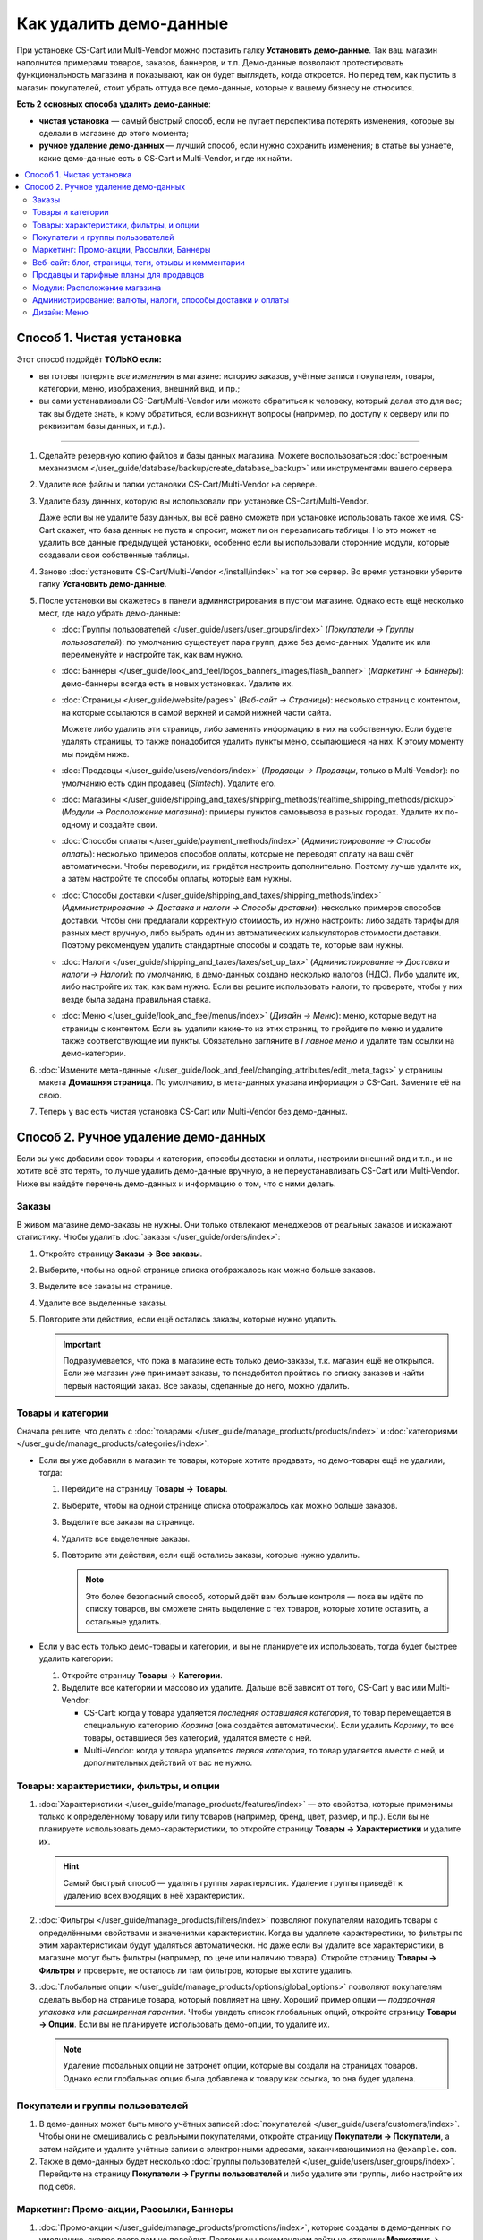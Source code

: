***********************
Как удалить демо-данные
***********************

При установке CS-Cart или Multi-Vendor можно поставить галку **Установить демо-данные**. Так ваш магазин наполнится примерами товаров, заказов, баннеров, и т.п. Демо-данные позволяют протестировать функциональность магазина и показывают, как он будет выглядеть, когда откроется. Но перед тем, как пустить в магазин покупателей, стоит убрать оттуда все демо-данные, которые к вашему бизнесу не относится.

**Есть 2 основных способа удалить демо-данные**:

* **чистая установка** — самый быстрый способ, если не пугает перспектива потерять изменения, которые вы сделали в магазине до этого момента;

* **ручное удаление демо-данных** — лучший способ, если нужно сохранить изменения; в статье вы узнаете, какие демо-данные есть в CS-Cart и Multi-Vendor, и где их найти.

.. contents::
   :local:

==========================
Способ 1. Чистая установка
==========================

Этот способ подойдёт **ТОЛЬКО если:**

* вы готовы потерять *все изменения* в магазине: историю заказов, учётные записи покупателя, товары, категории, меню, изображения, внешний вид, и пр.;

* вы сами устанавливали CS-Cart/Multi-Vendor или можете обратиться к человеку, который делал это для вас; так вы будете знать, к кому обратиться, если возникнут вопросы (например, по доступу к серверу или по реквизитам базы данных, и т.д.).

---------------------

#. Сделайте резервную копию файлов и базы данных магазина. Можете воспользоваться :doc:`встроенным механизмом </user_guide/database/backup/create_database_backup>` или инструментами вашего сервера.

#. Удалите все файлы и папки установки CS-Cart/Multi-Vendor на сервере.

#. Удалите базу данных, которую вы использовали при установке CS-Cart/Multi-Vendor.

   Даже если вы не удалите базу данных, вы всё равно сможете при установке использовать такое же имя. CS-Cart скажет, что база данных не пуста и спросит, может ли он перезаписать таблицы. Но это может не удалить все данные предыдущей установки, особенно если вы использовали сторонние модули, которые создавали свои собственные таблицы.

#. Заново :doc:`установите CS-Cart/Multi-Vendor </install/index>` на тот же сервер. Во время установки уберите галку **Установить демо-данные**.

#. После установки вы окажетесь в панели администрирования в пустом магазине. Однако есть ещё несколько мест, где надо убрать демо-данные:

   * :doc:`Группы пользователей </user_guide/users/user_groups/index>` (*Покупатели → Группы пользователей*): по умолчанию существует пара групп, даже без демо-данных. Удалите их или переименуйте и настройте так, как вам нужно.

   * :doc:`Баннеры </user_guide/look_and_feel/logos_banners_images/flash_banner>` (*Маркетинг → Баннеры*): демо-баннеры всегда есть в новых установках. Удалите их.

   * :doc:`Страницы </user_guide/website/pages>` (*Веб-сайт → Страницы*): несколько страниц с контентом, на которые ссылаются в самой верхней и самой нижней части сайта.

     Можете либо удалить эти страницы, либо заменить информацию в них на собственную. Если будете удалять страницы, то также понадобится удалить пункты меню, ссылающиеся на них. К этому моменту мы придём ниже.

   * :doc:`Продавцы </user_guide/users/vendors/index>` (*Продавцы → Продавцы*, только в Multi-Vendor): по умолчанию есть один продавец (*Simtech*). Удалите его.

   * :doc:`Магазины </user_guide/shipping_and_taxes/shipping_methods/realtime_shipping_methods/pickup>` (*Модули → Расположение магазина*): примеры пунктов самовывоза в разных городах. Удалите их по-одному и создайте свои.

   * :doc:`Способы оплаты </user_guide/payment_methods/index>` (*Администрирование → Способы оплаты*): несколько примеров способов оплаты, которые не переводят оплату на ваш счёт автоматически. Чтобы переводили, их придётся настроить дополнительно. Поэтому лучше удалите их, а затем настройте те способы оплаты, которые вам нужны.

   * :doc:`Способы доставки </user_guide/shipping_and_taxes/shipping_methods/index>` (*Администрирование → Доставка и налоги → Способы доставки*): несколько примеров способов доставки. Чтобы они предлагали корректную стоимость, их нужно настроить: либо задать тарифы для разных мест вручную, либо выбрать один из автоматических калькуляторов стоимости доставки. Поэтому рекомендуем удалить стандартные способы и создать те, которые вам нужны.

   * :doc:`Налоги </user_guide/shipping_and_taxes/taxes/set_up_tax>` (*Администрирование → Доставка и налоги → Налоги*): по умолчанию, в демо-данных создано несколько налогов (НДС). Либо удалите их, либо настройте их так, как вам нужно. Если вы решите использовать налоги, то проверьте, чтобы у них везде была задана правильная ставка.

   * :doc:`Меню </user_guide/look_and_feel/menus/index>` (*Дизайн → Меню*): меню, которые ведут на страницы с контентом. Если вы удалили какие-то из этих страниц, то пройдите по меню и удалите также соответствующие им пункты. Обязательно загляните в *Главное меню* и удалите там ссылки на демо-категории.

#. :doc:`Измените мета-данные </user_guide/look_and_feel/changing_attributes/edit_meta_tags>` у страницы макета **Домашняя страница**. По умолчанию, в мета-данных указана информация о CS-Cart. Замените её на свою.

#. Теперь у вас есть чистая установка CS-Cart или Multi-Vendor без демо-данных.

=====================================
Способ 2. Ручное удаление демо-данных
=====================================

Если вы уже добавили свои товары и категории, способы доставки и оплаты, настроили внешний вид и т.п., и не хотите всё это терять, то лучше удалить демо-данные вручную, а не переустанавливать CS-Cart или Multi-Vendor. Ниже вы найдёте перечень демо-данных и информацию о том, что с ними делать.

------
Заказы
------

В живом магазине демо-заказы не нужны. Они только отвлекают менеджеров от реальных заказов и искажают статистику. Чтобы удалить :doc:`заказы </user_guide/orders/index>`:

#. Откройте страницу  **Заказы → Все заказы**.

#. Выберите, чтобы на одной странице списка отображалось как можно больше заказов.

#. Выделите все заказы на странице.

#. Удалите все выделенные заказы.

#. Повторите эти действия, если ещё остались заказы, которые нужно удалить.

   .. important::

       Подразумевается, что пока в магазине есть только демо-заказы, т.к. магазин ещё не открылся. Если же магазин уже принимает заказы, то понадобится пройтись по списку заказов и найти первый настоящий заказ. Все заказы, сделанные до него, можно удалить.

------------------
Товары и категории
------------------

Сначала решите, что делать с :doc:`товарами </user_guide/manage_products/products/index>` и :doc:`категориями </user_guide/manage_products/categories/index>`.

* Если вы уже добавили в магазин те товары, которые хотите продавать, но демо-товары ещё не удалили, тогда:

  #. Перейдите на страницу **Товары → Товары**.

  #. Выберите, чтобы на одной странице списка отображалось как можно больше заказов.

  #. Выделите все заказы на странице.

  #. Удалите все выделенные заказы.

  #. Повторите эти действия, если ещё остались заказы, которые нужно удалить.

     .. note::

         Это более безопасный способ, который даёт вам больше контроля — пока вы идёте по списку товаров, вы сможете снять выделение с тех товаров, которые хотите оставить, а остальные удалить.

* Если у вас есть только демо-товары и категории, и вы не планируете их использовать, тогда будет быстрее удалить категории:

  #. Откройте страницу **Товары → Категории**.

  #. Выделите все категории и массово их удалите. Дальше всё зависит от того, CS-Cart у вас или Multi-Vendor:

     * CS-Cart: когда у товара удаляется *последняя оставшаяся категория*, то товар перемещается в специальную категорию *Корзина* (она создаётся автоматически). Если удалить *Корзину*, то все товары, оставшиеся без категорий, удалятся вместе с ней.

     * Multi-Vendor: когда у товара удаляется *первая категория*, то товар удаляется вместе с ней, и дополнительных действий от вас не нужно.

----------------------------------------
Товары: характеристики, фильтры, и опции
----------------------------------------

#. :doc:`Характеристики </user_guide/manage_products/features/index>` — это свойства, которые применимы только к определённому товару или типу товаров (например, бренд, цвет, размер, и пр.). Если вы не планируете использовать демо-характеристики, то откройте страницу **Товары → Характеристики** и удалите их.

   .. hint::

       Самый быстрый способ — удалять группы характеристик. Удаление группы приведёт к удалению всех входящих в неё характеристик.

#. :doc:`Фильтры </user_guide/manage_products/filters/index>` позволяют покупателям находить товары с определёнными свойствами и значениями характеристик. Когда вы удаляете характерестики, то фильтры по этим характеристикам будут удаляться автоматически. Но даже если вы удалите все характеристики, в магазине могут быть фильтры (например, по цене или наличию товара). Откройте страницу **Товары → Фильтры** и проверьте, не осталось ли там фильтров, которые вы хотите удалить.

#. :doc:`Глобальные опции </user_guide/manage_products/options/global_options>` позволяют покупателям сделать выбор на странице товара, который повлияет на цену. Хороший пример опции — *подарочная упаковка* или *расширенная гарантия*. Чтобы увидеть список глобальных опций, откройте страницу **Товары → Опции**. Если вы не планируете использовать демо-опции, то удалите их.

   .. note::

      Удаление глобальных опций не затронет опции, которые вы создали на страницах товаров. Однако если глобальная опция была добавлена к товару как ссылка, то она будет удалена.

---------------------------------
Покупатели и группы пользователей
---------------------------------

#. В демо-данных может быть много учётных записей :doc:`покупателей </user_guide/users/customers/index>`. Чтобы они не смешивались с реальными покупателями, откройте страницу **Покупатели → Покупатели**, а затем найдите и удалите учётные записи с электронными адресами, заканчивающимися на ``@example.com``.

#. Также в демо-данных будет несколько :doc:`группы пользователей </user_guide/users/user_groups/index>`. Перейдите на страницу **Покупатели → Группы пользователей** и либо удалите эти группы, либо настройте их под себя.

-----------------------------------------
Маркетинг: Промо-акции, Рассылки, Баннеры
-----------------------------------------

#. :doc:`Промо-акции </user_guide/manage_products/promotions/index>`, которые созданы в демо-данных по умолчанию, скорее всего вам не подойдут. Поэтому мы рекомендуем зайти на страницу **Маркетинг → Промо-акции**, удалить стандартные промо-акции и создать свои.

#. В демо-данных также есть пример :doc:`рассылки </user_guide/addons/newsletters/index>`. Удалите его (или адаптируйте под себя) на странице **Маркетинг → Рассылки → Рассылки**.

   Также проверьте страницу **Маркетинг → Рассылки → Списки рассылок**. Списки рассылок позволяют разбивать покупателей по группам в зависимости от того, какие рассылки они хотят получать. Покупатель может добавить свой электронный адрес в список рассылки либо при оформлении заказа, либо в настройках учётной записи. В демо-данных есть один пустой список. Удалите его, переименуйте его или оставьте как есть.

#. Несколько :doc:`баннеров </user_guide/look_and_feel/logos_banners_images/flash_banner>` в новых установках создано всегда, независимо от того, были ли установлены демо-данные. Откройте страницу **Маркетинг → Баннеры** и удалите все баннеры, которые вам не понадобятся.

----------------------------------------------------
Веб-сайт: блог, страницы, теги, отзывы и комментарии
----------------------------------------------------

#. Посты, существующие в :doc:`блоге </user_guide/addons/blog/index>` по умолчанию, не нужны в живом магазине. Откройте страницу **Веб-сайт → Блог**, выберите все посты, и массово удалите их.

#. От существующих по умолчанию :doc:`страниц </user_guide/website/pages>` польза есть: на многие из них уже есть ссылки в верхней или нижней части сайта. Вместо того, чтобы удалять эти страницы, можете переписать их, чтобы они описывали ваш бизнес. Сделать это можно на странице **Веб-сайт → Страницы**.

   .. note::

       Если вы удалите демо-страницы, то удалите ссылки на них в меню в верхней или нижней части сайта. Мы опишем этот шаг дальше.

#. В демо-данных есть несколько :doc:`тегов </user_guide/addons/tags/tags>`. Если вы не хотите использовать какой-то тег, удалите его на странице **Веб-сайт → Теги**, и этот тег пропадёт у всех товаров.

#. Чтобы было видно, как будет выглядеть работающий магазин на CS-Cart или Multi-Vendor, в демо-данных есть несколько :doc:`отзывов </user_guide/addons/comments_and_reviews/index>` о демо-товарах и о самом магазине. Откройте страницу **Веб-сайт → Комментарии и отзывы** и удалите комментарии и отзывы на всех вкладках.

---------------------------------------
Продавцы и тарифные планы для продавцов
---------------------------------------

.. note::

    Этот раздел касается только Multi-Vendor.

#. :doc:`Продавцы </user_guide/users/vendors/index>` из демо-данных в рабочем магазине не нужны. Откройте страницу **Продавцы → Продавцы**, найдите продавцов, чей электронный адрес заканчивается на ``@example.com`` или ``example.org`` и удалите их.

   Это действие также автоматически удалит администраторов этих продавцов.

#. Также в демо-данных есть заранее настроенные :doc:`тарифные планы для продавцов </user_guide/addons/vendor_plans/index>`. Откройте страницу **Продавцы → Тарифные планы для продавцов**, и либо удалите их и создайте свои собственные, либо настройте существующие планы так, как вам нужно.

-----------------------------
Модули: Расположение магазина
-----------------------------

Для того, чтобы работал способ доставки :doc:`"Самовывоз" </user_guide/shipping_and_taxes/shipping_methods/realtime_shipping_methods/pickup>`, в демо-данных заранее созданы пункты самовывоза. Перейдите на страницу **Модули → Расположение магазина** и удалите пункты самовывоза по-одному, а затем создайте свои.

------------------------------------------------------------
Администрирование: валюты, налоги, способы доставки и оплаты
------------------------------------------------------------

#. В демо-данных есть несколько примеров :doc:`способов оплаты </user_guide/payment_methods/index>`, которые не переводят оплату на ваш счёт автоматически. Чтобы переводили, их придётся настроить дополнительно. Поэтому лучше удалите их, а затем настройте те способы оплаты, которые вам нужны. Сделать это можно на странице **Администрирование → Способы оплаты**.

#. Также в демо-данных есть несколько :doc:`способов доставки </user_guide/shipping_and_taxes/shipping_methods/index>`. Удалите ненужные вам и создайте или настройте остальные.

   Вам понадобится либо задать тарифы вручную, либо выбрать один из калькуляторов, который рассчитывает стоимость доставки в реальном времени. Сделать всё это можно будет на странице  **Администрирование → Доставка и налоги → Способы доставки**.

#. По умолчанию, в демо-данных создано несколько :doc:`налогов </user_guide/shipping_and_taxes/taxes/set_up_tax>` (НДС). Откройте страницу **Администрирование → Доставка и налоги → Налоги** и либо удалите их, либо настройте так, как вам нужно. Если вы решите использовать налоги, то проверьте, чтобы у них везде была задана правильная ставка.

#. В демо-данных настроено несколько :doc:`валют </user_guide/currencies/index>`. Откройте страницу **Администрирование → Валюты** и удалите или выключите те валюты, которые не планируете использовать.

------------
Дизайн: Меню
------------

Если вы удалили некоторые из существующих по умолчанию категорий или страни, вам понадобится настроить :doc:`меню </user_guide/look_and_feel/menus/index>`: некоторые из пунктов могут быть уже не нужны. Сделать это можно на странице **Дизайн → Меню**. Обязательно проверьте *Главное меню* — там есть ссылки на демо-категории.
